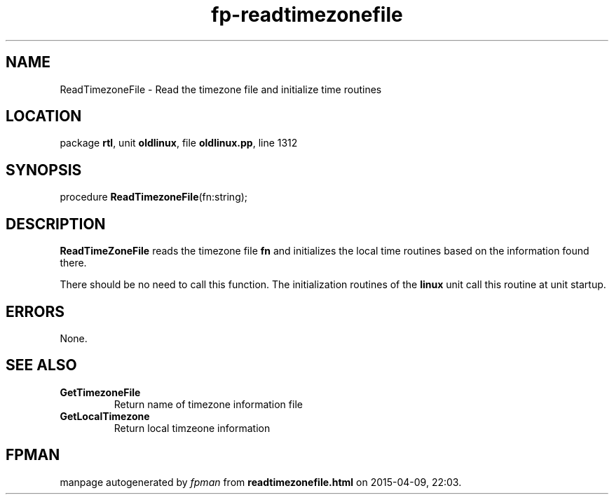 .\" file autogenerated by fpman
.TH "fp-readtimezonefile" 3 "2014-03-14" "fpman" "Free Pascal Programmer's Manual"
.SH NAME
ReadTimezoneFile - Read the timezone file and initialize time routines
.SH LOCATION
package \fBrtl\fR, unit \fBoldlinux\fR, file \fBoldlinux.pp\fR, line 1312
.SH SYNOPSIS
procedure \fBReadTimezoneFile\fR(fn:string);
.SH DESCRIPTION
\fBReadTimeZoneFile\fR reads the timezone file \fBfn\fR and initializes the local time routines based on the information found there.

There should be no need to call this function. The initialization routines of the \fBlinux\fR unit call this routine at unit startup.


.SH ERRORS
None.


.SH SEE ALSO
.TP
.B GetTimezoneFile
Return name of timezone information file
.TP
.B GetLocalTimezone
Return local timzeone information

.SH FPMAN
manpage autogenerated by \fIfpman\fR from \fBreadtimezonefile.html\fR on 2015-04-09, 22:03.

